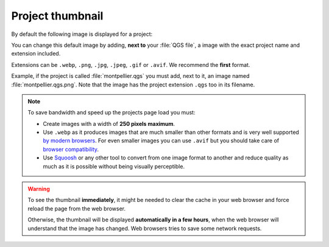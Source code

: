 .. _thumbnail:

Project thumbnail
=================

By default the following image is displayed for a project:

.. image:: /images/mapmonde.jpg
   :align: left
   :width: 15%
   :alt: The default project thumbnail in Lizmap Web Client


You can change this default image by adding, **next to** your :file:`QGS file`, a image with the exact project name and
extension included.

Extensions can be ``.webp``, ``.png``, ``.jpg``, ``.jpeg``, ``.gif``  or ``.avif``. We recommend the **first** format.

Example, if the project is called :file:`montpellier.qgs` you must add, next to it, an image named
:file:`montpellier.qgs.png`. Note that the image has the project extension ``.qgs`` too in its filename.

.. note::
      To save bandwidth and speed up the projects page load you must:

      * Create images with a width of **250 pixels maximum**.
      * Use ``.webp`` as it produces images that are much smaller than other formats and is very well supported
        `by modern browsers <https://caniuse.com/webp>`_. For even smaller images you can use ``.avif`` but you should
        take care of `browser compatibility <https://caniuse.com/avif>`_.
      * Use `Squoosh <https://squoosh.app/>`_ or any other tool to convert from one image format to another and reduce
        quality as much as it is possible without being visually perceptible.

.. warning::
    To see the thumbnail **immediately**, it might be needed to clear the cache in your web browser and force reload
    the page from the web browser.

    Otherwise, the thumbnail will be displayed **automatically in a few hours**, when the web browser will understand
    that the image has changed. Web browsers tries to save some network requests.

